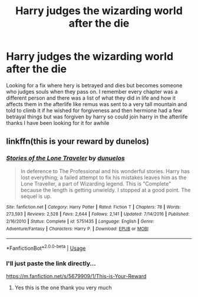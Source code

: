#+TITLE: Harry judges the wizarding world after the die

* Harry judges the wizarding world after the die
:PROPERTIES:
:Author: kdog579
:Score: 0
:DateUnix: 1572638523.0
:DateShort: 2019-Nov-01
:FlairText: What's That Fic?
:END:
Looking for a fix where hery is betrayed and dies but becomes someone who judges souls when they pass on. I remember every chapter was a different person and there was a list of what they did in life and how it affects them in the afterlife like remus was sent to a very tall mountain and told to climb it if he wished for forgiveness and then hermione had a few betrayal things but was forgiven by harry so could join harry in the afterlife thanks I have been looking for it for awhile


** linkffn(this is your reward by dunelos)
:PROPERTIES:
:Author: anontarg
:Score: 2
:DateUnix: 1572715762.0
:DateShort: 2019-Nov-02
:END:

*** [[https://www.fanfiction.net/s/5751435/1/][*/Stories of the Lone Traveler/*]] by [[https://www.fanfiction.net/u/2198557/dunuelos][/dunuelos/]]

#+begin_quote
  In deference to The Professional and his wonderful stories. Harry has lost everything; a failed attempt to fix his mistakes leaves him as the Lone Traveller, a part of Wizarding legend. This is "Complete" because the length is getting unwieldy. I stopped at a good point. The sequel is up.
#+end_quote

^{/Site/:} ^{fanfiction.net} ^{*|*} ^{/Category/:} ^{Harry} ^{Potter} ^{*|*} ^{/Rated/:} ^{Fiction} ^{T} ^{*|*} ^{/Chapters/:} ^{78} ^{*|*} ^{/Words/:} ^{273,593} ^{*|*} ^{/Reviews/:} ^{2,528} ^{*|*} ^{/Favs/:} ^{2,644} ^{*|*} ^{/Follows/:} ^{2,141} ^{*|*} ^{/Updated/:} ^{7/14/2016} ^{*|*} ^{/Published/:} ^{2/16/2010} ^{*|*} ^{/Status/:} ^{Complete} ^{*|*} ^{/id/:} ^{5751435} ^{*|*} ^{/Language/:} ^{English} ^{*|*} ^{/Genre/:} ^{Adventure/Fantasy} ^{*|*} ^{/Characters/:} ^{Harry} ^{P.} ^{*|*} ^{/Download/:} ^{[[http://www.ff2ebook.com/old/ffn-bot/index.php?id=5751435&source=ff&filetype=epub][EPUB]]} ^{or} ^{[[http://www.ff2ebook.com/old/ffn-bot/index.php?id=5751435&source=ff&filetype=mobi][MOBI]]}

--------------

*FanfictionBot*^{2.0.0-beta} | [[https://github.com/tusing/reddit-ffn-bot/wiki/Usage][Usage]]
:PROPERTIES:
:Author: FanfictionBot
:Score: 1
:DateUnix: 1572715815.0
:DateShort: 2019-Nov-02
:END:


*** I'll just paste the link directly...

[[https://m.fanfiction.net/s/5679909/1/This-is-Your-Reward]]
:PROPERTIES:
:Author: anontarg
:Score: 1
:DateUnix: 1572715874.0
:DateShort: 2019-Nov-02
:END:

**** Yes this is the one thank you very much
:PROPERTIES:
:Author: kdog579
:Score: 2
:DateUnix: 1572725757.0
:DateShort: 2019-Nov-02
:END:
